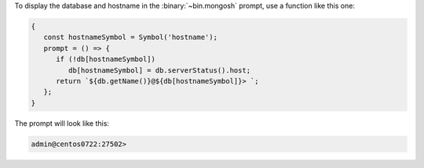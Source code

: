 To display the database and hostname in the :binary:`~bin.mongosh`
prompt, use a function like this one:

.. code-block:: javascript

   {
      const hostnameSymbol = Symbol('hostname');
      prompt = () => {
         if (!db[hostnameSymbol]) 
            db[hostnameSymbol] = db.serverStatus().host;
         return `${db.getName()}@${db[hostnameSymbol]}> `;
      };
   }

The prompt will look like this:

.. code-block:: javascript

   admin@centos0722:27502> 

